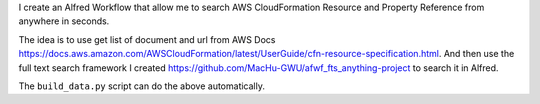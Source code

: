 I create an Alfred Workflow that allow me to search AWS CloudFormation Resource and Property Reference from anywhere in seconds.

The idea is to use get list of document and url from AWS Docs https://docs.aws.amazon.com/AWSCloudFormation/latest/UserGuide/cfn-resource-specification.html. And then use the full text search framework I created https://github.com/MacHu-GWU/afwf_fts_anything-project to search it in Alfred.

The ``build_data.py`` script can do the above automatically.
